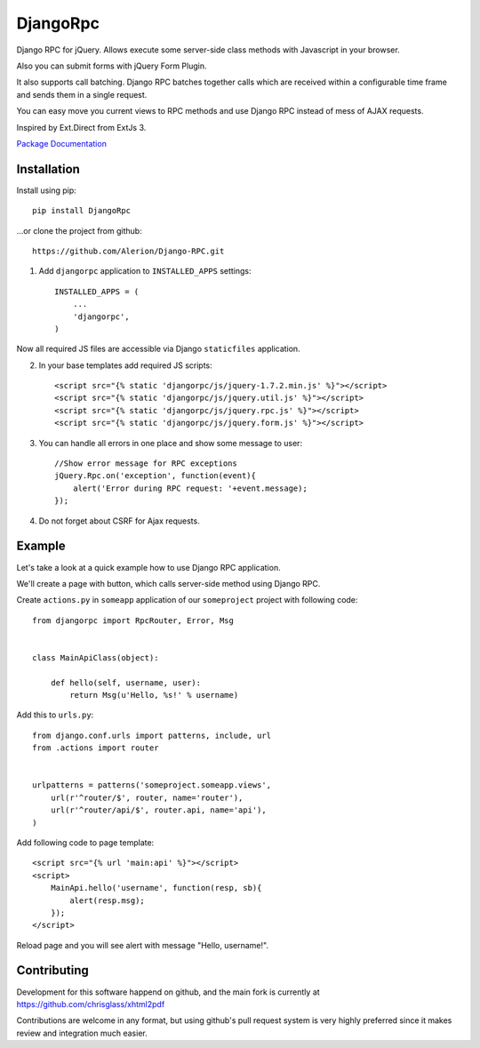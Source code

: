 *********
DjangoRpc
*********

Django RPC for jQuery. Allows execute some server-side class methods with Javascript in your browser.

Also you can submit forms with jQuery Form Plugin.

It also supports call batching. Django RPC batches together calls which are received within a configurable time frame and sends them in a single request.

You can easy move you current views to RPC methods and use Django RPC instead of mess of AJAX requests.

Inspired by Ext.Direct from ExtJs 3.

`Package Documentation <https://django-rpc.readthedocs.org/>`_

Installation
============

Install using pip::

    pip install DjangoRpc

...or clone the project from github::

    https://github.com/Alerion/Django-RPC.git

1. Add ``djangorpc`` application to ``INSTALLED_APPS`` settings::

    INSTALLED_APPS = (
        ...
        'djangorpc',
    )

Now all required JS files are accessible via Django ``staticfiles`` application.

2. In your base templates add required JS scripts::

    <script src="{% static 'djangorpc/js/jquery-1.7.2.min.js' %}"></script>
    <script src="{% static 'djangorpc/js/jquery.util.js' %}"></script>
    <script src="{% static 'djangorpc/js/jquery.rpc.js' %}"></script>
    <script src="{% static 'djangorpc/js/jquery.form.js' %}"></script>

3. You can handle all errors in one place and show some message to user::

    //Show error message for RPC exceptions
    jQuery.Rpc.on('exception', function(event){
        alert('Error during RPC request: '+event.message);
    });

4. Do not forget about CSRF for Ajax requests.

Example
=======

Let's take a look at a quick example how to use Django RPC application.

We'll create a page with button, which calls server-side method using Django RPC.

Create ``actions.py`` in ``someapp`` application of our ``someproject`` project with following code::

    from djangorpc import RpcRouter, Error, Msg


    class MainApiClass(object):

        def hello(self, username, user):
            return Msg(u'Hello, %s!' % username)

Add this to ``urls.py``::

    from django.conf.urls import patterns, include, url
    from .actions import router


    urlpatterns = patterns('someproject.someapp.views',
        url(r'^router/$', router, name='router'),
        url(r'^router/api/$', router.api, name='api'),
    )

Add following code to page template::

    <script src="{% url 'main:api' %}"></script>
    <script>
        MainApi.hello('username', function(resp, sb){
            alert(resp.msg);
        });
    </script>

Reload page and you will see alert with message "Hello, username!".

Contributing
============

Development for this software happend on github, and the main fork is currently at https://github.com/chrisglass/xhtml2pdf

Contributions are welcome in any format, but using github's pull request system is very highly preferred since it makes review and integration much easier.
